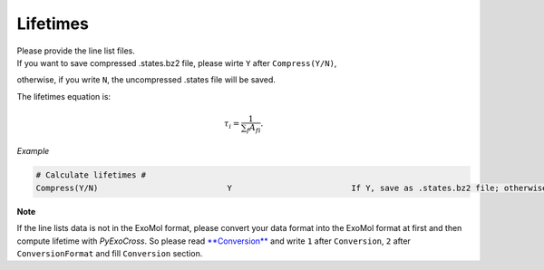 Lifetimes
===================

| Please provide the line list files. 
| If you want to save compressed .states.bz2 file, please wirte ``Y`` after ``Compress(Y/N)``, 
otherwise, if you write ``N``, the uncompressed .states file will be saved.

The lifetimes equation is:

.. math::

   \tau_i = \frac{1}{{\textstyle \sum_{f} A_{fi}}}.

*Example*

.. code:: bash

    # Calculate lifetimes #
    Compress(Y/N)                           Y                         If Y, save as .states.bz2 file; otherwise, save as .states file


**Note**

If the line lists data is not in the ExoMol format, please convert your
data format into the ExoMol format at first and then compute lifetime with *PyExoCross*.
So please read `**Conversion** <https://pyexocross.readthedocs.io/en/latest/conversion.html>`_ 
and write ``1`` after ``Conversion``, ``2`` after ``ConversionFormat`` and fill ``Conversion`` section.
 